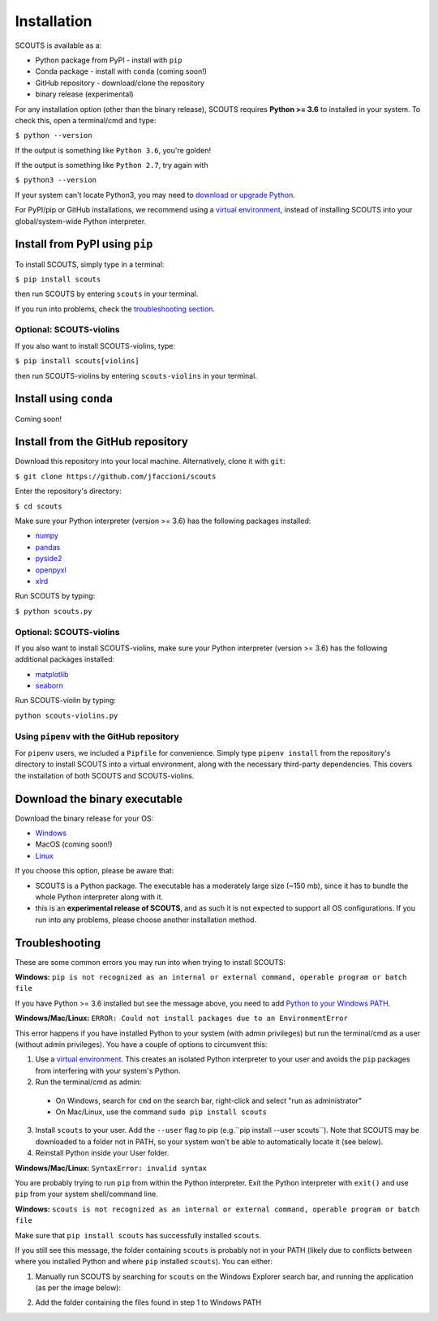Installation
============
SCOUTS is available as a:

* Python package from PyPI - install with ``pip``
* Conda package - install with ``conda`` (coming soon!)
* GitHub repository - download/clone the repository
* binary release (experimental)

For any installation option (other than the binary release), SCOUTS requires **Python >= 3.6** to installed in your system. To check this, open a terminal/cmd and type:

``$ python --version``

If the output is something like ``Python 3.6``, you're golden!

If the output is something like ``Python 2.7``, try again with

``$ python3 --version``

If your system can't locate Python3, you may need to `download or upgrade Python <https://www.python.org/>`_.

For PyPI/pip or GitHub installations, we recommend using a `virtual environment <https://docs.python.org/3/tutorial/venv.html>`_, instead of installing SCOUTS into your global/system-wide Python interpreter.

Install from PyPI using ``pip``
-------------------------------
To install SCOUTS, simply type in a terminal:

``$ pip install scouts``

then run SCOUTS by entering ``scouts`` in your terminal.

If you run into problems, check the `troubleshooting section <./install#troubleshooting>`_.

Optional: SCOUTS-violins
^^^^^^^^^^^^^^^^^^^^^^^^
If you also want to install SCOUTS-violins, type:

``$ pip install scouts[violins]``

then run SCOUTS-violins by entering ``scouts-violins`` in your terminal.

Install using ``conda``
-----------------------
Coming soon!

Install from the GitHub repository
----------------------------------
Download this repository into your local machine. Alternatively, clone it with ``git``\ :

``$ git clone https://github.com/jfaccioni/scouts``

Enter the repository's directory:

``$ cd scouts``

Make sure your Python interpreter (version >= 3.6) has the following packages installed:

* `numpy <http://www.numpy.org/>`_
* `pandas <https://pandas.pydata.org/>`_
* `pyside2 <https://wiki.qt.io/Qt_for_Python>`_
* `openpyxl <https://openpyxl.readthedocs.io/en/stable/>`_
* `xlrd <https://xlrd.readthedocs.io/en/latest/>`_

Run SCOUTS by typing:

``$ python scouts.py``

Optional: SCOUTS-violins
^^^^^^^^^^^^^^^^^^^^^^^^
If you also want to install SCOUTS-violins, make sure your Python interpreter (version >= 3.6) has the following additional packages installed:


* `matplotlib <https://matplotlib.org/>`_
* `seaborn <https://seaborn.pydata.org/>`_

Run SCOUTS-violin by typing:

``python scouts-violins.py``

Using ``pipenv`` with the GitHub repository
^^^^^^^^^^^^^^^^^^^^^^^^^^^^^^^^^^^^^^^^^^^
For ``pipenv`` users, we included a ``Pipfile`` for convenience. Simply type ``pipenv install`` from the repository's directory to install SCOUTS into a virtual environment, along with the necessary third-party dependencies. This covers the installation of both SCOUTS and SCOUTS-violins.

Download the binary executable
------------------------------
Download the binary release for your OS:

* `Windows <https://github.com/jfaccioni/scouts/releases/tag/v0.0.1-alpha>`_
* MacOS (coming soon!)
* `Linux <https://github.com/jfaccioni/scouts/releases/tag/v0.1.3-alpha>`_

If you choose this option, please be aware that:

* SCOUTS is a Python package. The executable has a moderately large size (~150 mb), since it has to bundle the whole Python interpreter along with it.
* this is an **experimental release of SCOUTS**\ , and as such it is not expected to support all OS configurations. If you run into any problems, please choose another installation method.

Troubleshooting
---------------
These are some common errors you may run into when trying to install SCOUTS:

**Windows:** ``pip is not recognized as an internal or external command, operable program or batch file``

If you have Python >= 3.6 installed but see the message above, you need to add `Python to your Windows PATH <https://datatofish.com/add-python-to-windows-path/>`_.

**Windows/Mac/Linux:** ``ERROR: Could not install packages due to an EnvironmentError``

This error happens if you have installed Python to your system (with admin privileges) but run the terminal/cmd as a user (without admin privileges). You have a couple of options to circumvent this:

1) Use a `virtual environment <https://docs.python.org/3/tutorial/venv.html>`_. This creates an isolated Python interpreter to your user and avoids the ``pip`` packages from interfering with your system's Python.
2) Run the terminal/cmd as admin:
  - On Windows, search for ``cmd`` on the search bar, right-click and select "run as administrator"
  - On Mac/Linux, use the command ``sudo pip install scouts``
3) Install ``scouts`` to your user. Add the ``--user`` flag to pip (e.g.``pip install --user scouts``). Note that SCOUTS may be downloaded to a folder not in PATH, so your system won't be able to automatically locate it (see below).
4) Reinstall Python inside your User folder.

**Windows/Mac/Linux:** ``SyntaxError: invalid syntax``

You are probably trying to run ``pip`` from within the Python interpreter. Exit the Python interpreter with ``exit()`` and use ``pip`` from your system shell/command line.

**Windows:** ``scouts is not recognized as an internal or external command, operable program or batch file``

Make sure that ``pip install scouts`` has successfully installed ``scouts``.

If you still see this message, the folder containing ``scouts`` is probably not in your PATH (likely due to conflicts between where you installed Python and where ``pip`` installed ``scouts``). You can either:

1) Manually run SCOUTS by searching for ``scouts`` on the Windows Explorer search bar, and running the application (as per the image below):

.. image:: _static/scouts_search.png
   :scale: 50%
   :alt: Searching for SCOUTS script
   :align: center

2) Add the folder containing the files found in step 1 to Windows PATH
